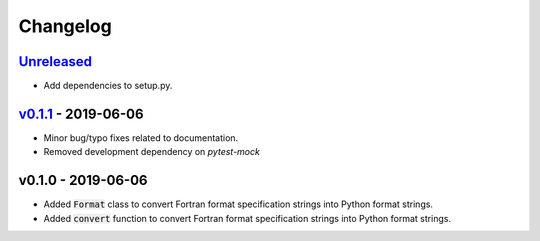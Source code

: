 Changelog
=========


Unreleased_
-----------

* Add dependencies to setup.py.


v0.1.1_ - 2019-06-06
--------------------

* Minor bug/typo fixes related to documentation.
* Removed development dependency on `pytest-mock`


v0.1.0 - 2019-06-06
-------------------

* Added :code:`Format` class to convert Fortran format specification strings
  into Python format strings.
* Added :code:`convert` function to convert Fortran format specification
  strings into Python format strings.

.. _Unreleased: https://github.com/ccarocean/fortran-format-converter/compare/v0.1.1...HEAD
.. _v0.1.1: https://github.com/ccarocean/fortran-format-converter/compare/v0.1.0...v0.1.1